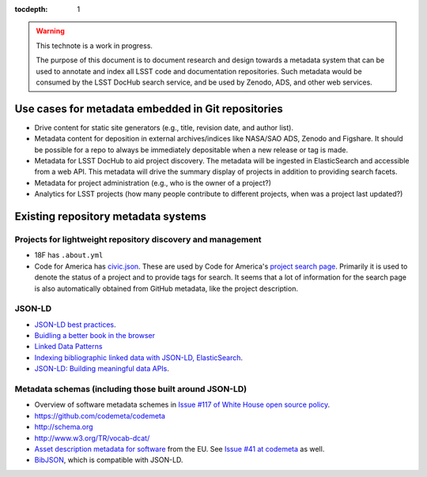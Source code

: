 :tocdepth: 1

.. warning::

   This technote is a work in progress.

   The purpose of this document is to document research and design towards a metadata system that can be used to annotate and index all LSST code and documentation repositories.
   Such metadata would be consumed by the LSST DocHub search service, and be used by Zenodo, ADS, and other web services.

Use cases for metadata embedded in Git repositories
===================================================

- Drive content for static site generators (e.g., title, revision date, and author list).
- Metadata content for deposition in external archives/indices like NASA/SAO ADS, Zenodo and Figshare. It should be possible for a repo to always be immediately depositable when a new release or tag is made.
- Metadata for LSST DocHub to aid project discovery. The metadata will be ingested in ElasticSearch and accessible from a web API. This metadata will drive the summary display of projects in addition to providing search facets.
- Metadata for project administration (e.g., who is the owner of a project?)
- Analytics for LSST projects (how many people contribute to different projects, when was a project last updated?)

Existing repository metadata systems
====================================

Projects for lightweight  repository discovery and management
-------------------------------------------------------------

- 18F has ``.about.yml``
- Code for America has `civic.json <https://github.com/codeforamerica/brigade/blob/master/README-Project-Search.md>`__. These are used by Code for America's `project search page <https://www.codeforamerica.org/brigade/projects>`__. Primarily it is used to denote the status of a project and to provide tags for search. It seems that a lot of information for the search page is also automatically obtained from GitHub metadata, like the project description.

JSON-LD
-------

- `JSON-LD best practices <http://json-ld.org/spec/latest/json-ld-api-best-practices/>`__.
- `Buidling a better book in the browser <http://journal.code4lib.org/articles/10668>`__
- `Linked Data Patterns <http://patterns.dataincubator.org/book/index.html>`__
- `Indexing bibliographic linked data with JSON-LD, ElasticSearch <http://journal.code4lib.org/articles/7949>`__.
- `JSON-LD: Building meaningful data APIs <http://blog.codeship.com/json-ld-building-meaningful-data-apis/>`__.


Metadata schemas (including those built around JSON-LD)
-------------------------------------------------------

- Overview of software metadata schemes in `Issue #117 of White House open source policy <https://github.com/WhiteHouse/source-code-policy/issues/117>`__.
- https://github.com/codemeta/codemeta
- http://schema.org
- http://www.w3.org/TR/vocab-dcat/
- `Asset description metadata for software <https://joinup.ec.europa.eu/asset/adms_foss/home>`__ from the EU. See `Issue #41 at codemeta <https://github.com/codemeta/codemeta/issues/41>`__ as well.
- `BibJSON <http://okfnlabs.org/bibjson/>`__, which is compatible with JSON-LD.
